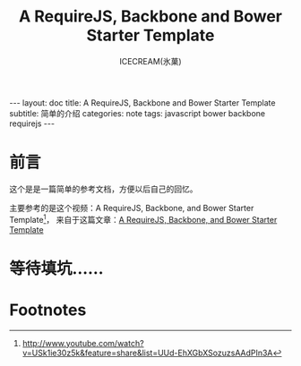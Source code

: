 #+TITLE:A RequireJS, Backbone and Bower Starter Template
#+AUTHOR:ICECREAM(氷菓)
#+EMAIL:creamidea(AT)gmail.com
#+DESCRIPTION:ICECREAM(氷菓)
#+KEYWORDS:javascript bower backbone requirejs
#+OPTIONS:H:4 num:t toc:t \n:nil @:t ::t |:t ^:t f:t TeX:t email:t
#+LINK_HOME: https://creamidea.github.io
#+STYLE:<link rel="stylesheet" type="text/css" href="../css/style.css">
#+INFOJS_OPT: view: showall toc: nil

#+BEGIN_HTML
---
layout: doc
title: A RequireJS, Backbone and Bower Starter Template
subtitle: 简单的介绍 
categories: note
tags: javascript bower backbone requirejs
---
#+END_HTML

* 前言
这个是是一篇简单的参考文档，方便以后自己的回忆。

主要参考的是这个视频：A RequireJS, Backbone, and Bower Starter Template[fn:1]，
来自于这篇文章：[[http://net.tutsplus.com/tutorials/javascript-ajax/a-requirejs-backbone-and-bower-starter-template/][A RequireJS, Backbone, and Bower Starter Template]]

* 等待填坑……

* Footnotes

[fn:1] http://www.youtube.com/watch?v=USk1ie30z5k&feature=share&list=UUd-EhXGbXSozuzsAAdPIn3A
